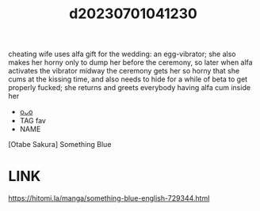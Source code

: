 :PROPERTIES:
:ID:       b339e48a-cf8e-4ecd-91ce-aa9f209c352d
:END:
#+title: d20230701041230
#+filetags: :20230701041230:ntronary:
cheating wife uses alfa gift for the wedding: an egg-vibrator; she also makes her horny only to dump her before the ceremony, so later when alfa activates the vibrator midway the ceremony gets her so horny that she cums at the kissing time, and also needs to hide for a while of beta to get properly fucked; she returns and greets everybody having alfa cum inside her
- [[id:3556831a-8593-4f9b-911d-aca8354c7d68][oᴗo]]
- TAG fav
- NAME
[Otabe Sakura] Something Blue
* LINK
https://hitomi.la/manga/something-blue-english-729344.html
